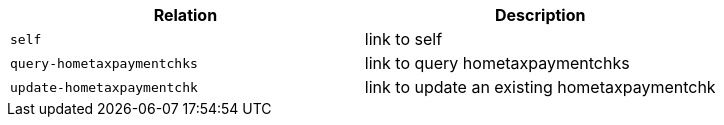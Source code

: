 |===
|Relation|Description

|`+self+`
|link to self

|`+query-hometaxpaymentchks+`
|link to query hometaxpaymentchks

|`+update-hometaxpaymentchk+`
|link to update an existing hometaxpaymentchk

|===